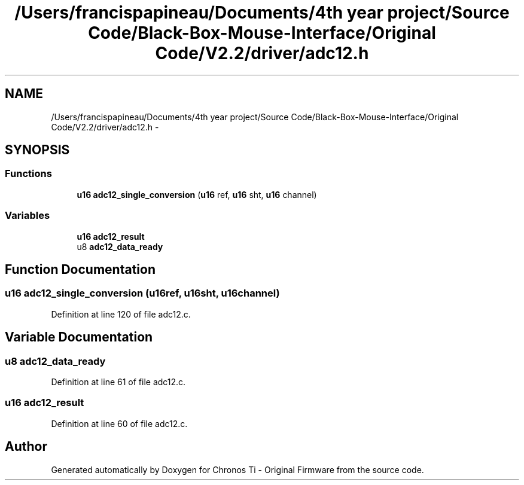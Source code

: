 .TH "/Users/francispapineau/Documents/4th year project/Source Code/Black-Box-Mouse-Interface/Original Code/V2.2/driver/adc12.h" 3 "Sat Jun 22 2013" "Version VER 0.0" "Chronos Ti - Original Firmware" \" -*- nroff -*-
.ad l
.nh
.SH NAME
/Users/francispapineau/Documents/4th year project/Source Code/Black-Box-Mouse-Interface/Original Code/V2.2/driver/adc12.h \- 
.SH SYNOPSIS
.br
.PP
.SS "Functions"

.in +1c
.ti -1c
.RI "\fBu16\fP \fBadc12_single_conversion\fP (\fBu16\fP ref, \fBu16\fP sht, \fBu16\fP channel)"
.br
.in -1c
.SS "Variables"

.in +1c
.ti -1c
.RI "\fBu16\fP \fBadc12_result\fP"
.br
.ti -1c
.RI "u8 \fBadc12_data_ready\fP"
.br
.in -1c
.SH "Function Documentation"
.PP 
.SS "\fBu16\fP \fBadc12_single_conversion\fP (\fBu16\fPref, \fBu16\fPsht, \fBu16\fPchannel)"
.PP
Definition at line 120 of file adc12\&.c\&.
.SH "Variable Documentation"
.PP 
.SS "u8 \fBadc12_data_ready\fP"
.PP
Definition at line 61 of file adc12\&.c\&.
.SS "\fBu16\fP \fBadc12_result\fP"
.PP
Definition at line 60 of file adc12\&.c\&.
.SH "Author"
.PP 
Generated automatically by Doxygen for Chronos Ti - Original Firmware from the source code\&.
